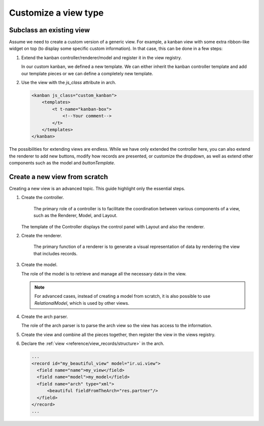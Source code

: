 =====================
Customize a view type
=====================

Subclass an existing view
=========================

Assume we need to create a custom version of a generic view. For example, a kanban view with some
extra ribbon-like widget on top (to display some specific custom information). In that case, this
can be done in a few steps:

#. Extend the kanban controller/renderer/model and register it in the view registry.

   .. code-block:: js
      :caption: :file:`custom_kanban_controller.js`

      /** @odoo-module */

      import { KanbanController } from "@web/views/kanban/kanban_controller";
      import { kanbanView } from "@web/views/kanban/kanban_view";
      import { registry } from "@web/core/registry";

      // the controller usually contains the Layout and the renderer.
      class CustomKanbanController extends KanbanController {
          // Your logic here, override or insert new methods...
          // if you override setup(), don't forget to call super.setup()
      }

      CustomKanbanController.template = "my_module.CustomKanbanView";

      export const customKanbanView = {
          ...kanbanView, // contains the default Renderer/Controller/Model
          Controller: CustomKanbanController,
      };

      // Register it to the views registry
      registry.category("views").add("custom_kanban", customKanbanView);

   In our custom kanban, we defined a new template. We can either inherit the kanban controller
   template and add our template pieces or we can define a completely new template.

   .. code-block:: xml
      :caption: :file:`custom_kanban_controller.xml`

      <?xml version="1.0" encoding="UTF-8" ?>
      <templates>
          <t t-name="my_module.CustomKanbanView" t-inherit="web.KanbanView">
              <xpath expr="//Layout" position="before">
                  <div>
                      Hello world !
                  </div>
              </xpath>
          </t>
      </templates>

#. Use the view with the `js_class` attribute in arch.

   .. code-block:: xml

      <kanban js_class="custom_kanban">
          <templates>
              <t t-name="kanban-box">
                  <!--Your comment-->
              </t>
          </templates>
      </kanban>

The possibilities for extending views are endless. While we have only extended the controller
here, you can also extend the renderer to add new buttons, modify how records are presented, or
customize the dropdown, as well as extend other components such as the model and `buttonTemplate`.

Create a new view from scratch
==============================

Creating a new view is an advanced topic. This guide highlight only the essential steps.

#. Create the controller.

    The primary role of a controller is to facilitate the coordination between various components
    of a view, such as the Renderer, Model, and Layout.

   .. code-block:: js
      :caption: :file:`beautiful_controller.js`

      /** @odoo-module */

      import { Layout } from "@web/search/layout";
      import { useService } from "@web/core/utils/hooks";
      import { Component, onWillStart, useState} from "@odoo/owl";

      export class BeautifulController extends Component {
          setup() {
              this.orm = useService("orm");

              // The controller create the model and make it reactive so whenever this.model is
              // accessed and edited then it'll cause a rerendering
              this.model = useState(
                  new this.props.Model(
                      this.orm,
                      this.props.resModel,
                      this.props.fields,
                      this.props.archInfo,
                      this.props.domain
                  )
              );

              onWillStart(async () => {
                  await this.model.load();
              });
          }
      }

      BeautifulController.template = "my_module.View";
      BeautifulController.components = { Layout };

   The template of the Controller displays the control panel with Layout and also the
   renderer.

   .. code-block:: xml
      :caption: :file:`beautiful_controller.xml`

      <?xml version="1.0" encoding="UTF-8"?>
      <templates xml:space="preserve">
          <t t-name="my_module.View">
              <Layout display="props.display" className="'h-100 overflow-auto'">
                  <t t-component="props.Renderer" records="model.records" propsYouWant="'Hello world'"/>
              </Layout>
          </t>
      </templates>

#. Create the renderer.

    The primary function of a renderer is to generate a visual representation of data by rendering
    the view that includes records.

   .. code-block:: js
      :caption: :file:`beautiful_renderer.js`

      import { Component } from "@odoo/owl";
      export class BeautifulRenderer extends Component {}

      BeautifulRenderer.template = "my_module.Renderer";

   .. code-block:: xml
      :caption: :file:`beautiful_renderer.xml`

      <?xml version="1.0" encoding="UTF-8"?>
      <templates xml:space="preserve">
          <t t-name="my_module.Renderer">
              <t t-esc="props.propsYouWant"/>
              <t t-foreach="props.records" t-as="record" t-key="record.id">
                  // Show records
              </t>
          </t>
      </templates>

#. Create the model.

   The role of the model is to retrieve and manage all the necessary data in the view.

   .. code-block:: js
      :caption: :file:`beautiful_model.js`

      /** @odoo-module */

      import { KeepLast } from "@web/core/utils/concurrency";

      export class BeautifulModel {
          constructor(orm, resModel, fields, archInfo, domain) {
              this.orm = orm;
              this.resModel = resModel;
              // We can access arch information parsed by the beautiful arch parser
              const { fieldFromTheArch } = archInfo;
              this.fieldFromTheArch = fieldFromTheArch;
              this.fields = fields;
              this.domain = domain;
              this.keepLast = new KeepLast();
          }

          async load() {
              // The keeplast protect against concurrency call
              const { length, records } = await this.keepLast.add(
                  this.orm.webSearchRead(this.resModel, this.domain, [this.fieldsFromTheArch], {})
              );
              this.records = records;
              this.recordsLength = length;
          }
      }

   .. note::

      For advanced cases, instead of creating a model from scratch, it is also possible to use
      `RelationalModel`, which is used by other views.

#. Create the arch parser.

   The role of the arch parser is to parse the arch view so the view has access to the information.

   .. code-block:: js
      :caption: :file:`beautiful_arch_parser.js`

      /** @odoo-module */

      import { parseXML } from "@web/core/utils/xml";

      export class BeautifulArchParser extends parseXML {
          parse(arch) {
              const xmlDoc = this.parseXML(arch);
              const fieldFromTheArch = xmlDoc.getAttribute("fieldFromTheArch");
              return {
                  fieldFromTheArch,
              };
          }
      }

#. Create the view and combine all the pieces together, then register the view in the views
   registry.

   .. code-block:: js
      :caption: :file:`beautiful_view.js`

      /** @odoo-module */

      import { registry } from "@web/core/registry";
      import { BeautifulController } from "./beautiful_controller";
      import { BeautifulArchParser } from "./beautiful_arch_parser";
      import { BeautifylModel } from "./beautiful_model";
      import { BeautifulRenderer } from "./beautiful_renderer";

      export const beautifulView = {
          type: "beautiful",
          display_name: "Beautiful",
          icon: "fa fa-picture-o", // the icon that will be displayed in the Layout panel
          multiRecord: true,
          Controller: BeautifulController,
          ArchParser: BeautifulArchParser,
          Model: BeautifulModel,
          Renderer: BeautifulRenderer,

          props(genericProps, view) {
              const { ArchParser } = view;
              const { arch } = genericProps;
              const archInfo = new ArchParser().parse(arch);

              return {
                  ...genericProps,
                  Model: view.Model,
                  Renderer: view.Renderer,
                  archInfo,
              };
          },
      };

      registry.category("views").add("beautifulView", beautifulView);

#. Declare the :ref:`view <reference/view_records/structure>` in the arch.

   .. code-block:: xml

      ...
      <record id="my_beautiful_view" model="ir.ui.view">
        <field name="name">my_view</field>
        <field name="model">my_model</field>
        <field name="arch" type="xml">
            <beautiful fieldFromTheArch="res.partner"/>
        </field>
      </record>
      ...
